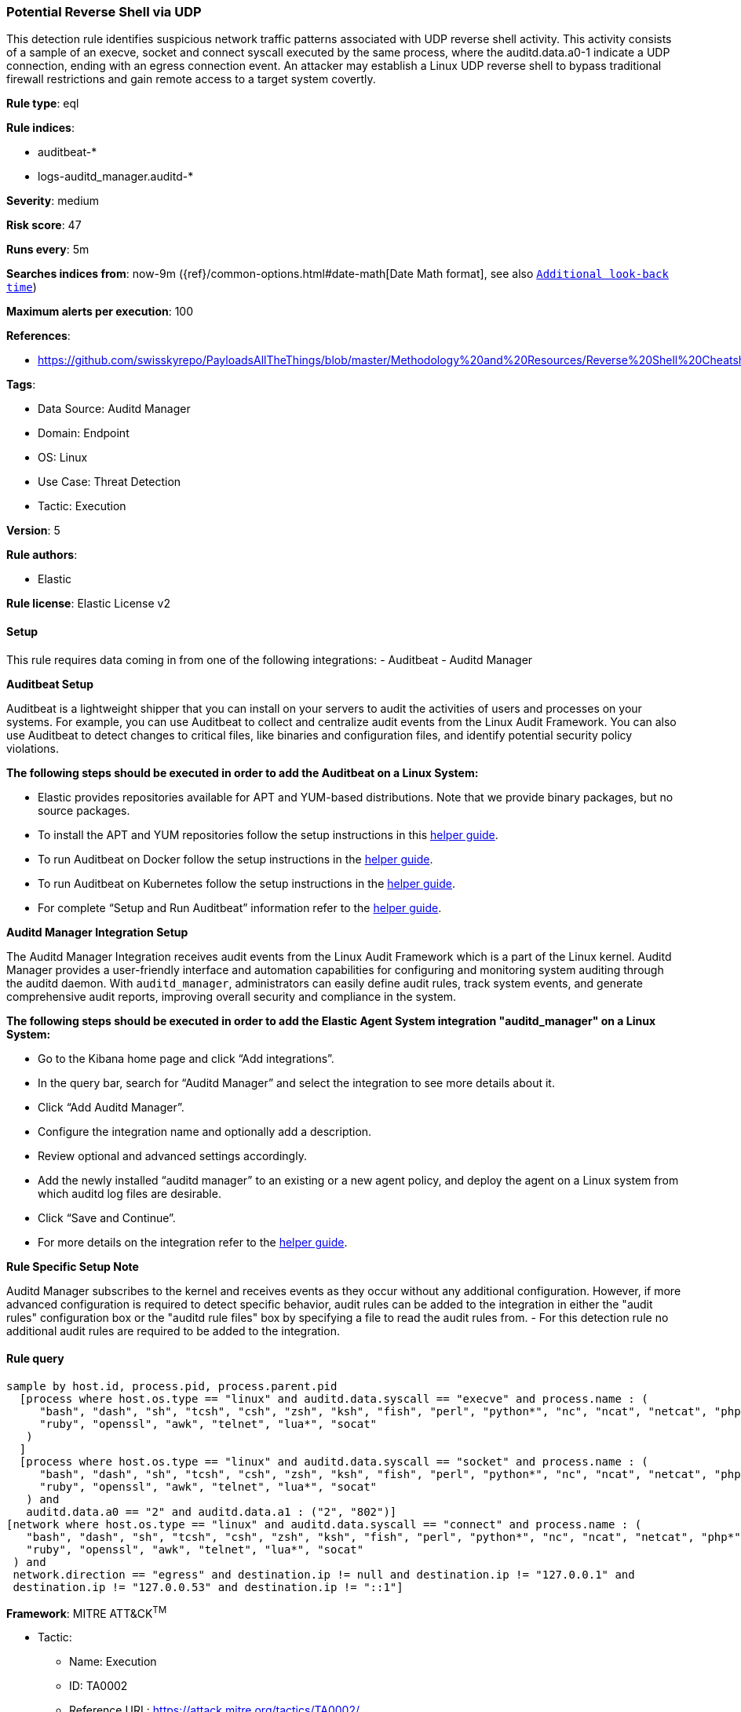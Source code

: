 [[prebuilt-rule-8-12-5-potential-reverse-shell-via-udp]]
=== Potential Reverse Shell via UDP

This detection rule identifies suspicious network traffic patterns associated with UDP reverse shell activity. This activity consists of a sample of an execve, socket and connect syscall executed by the same process, where the auditd.data.a0-1 indicate a UDP connection, ending with an egress connection event. An attacker may establish a Linux UDP reverse shell to bypass traditional firewall restrictions and gain remote access to a target system covertly.

*Rule type*: eql

*Rule indices*: 

* auditbeat-*
* logs-auditd_manager.auditd-*

*Severity*: medium

*Risk score*: 47

*Runs every*: 5m

*Searches indices from*: now-9m ({ref}/common-options.html#date-math[Date Math format], see also <<rule-schedule, `Additional look-back time`>>)

*Maximum alerts per execution*: 100

*References*: 

* https://github.com/swisskyrepo/PayloadsAllTheThings/blob/master/Methodology%20and%20Resources/Reverse%20Shell%20Cheatsheet.md

*Tags*: 

* Data Source: Auditd Manager
* Domain: Endpoint
* OS: Linux
* Use Case: Threat Detection
* Tactic: Execution

*Version*: 5

*Rule authors*: 

* Elastic

*Rule license*: Elastic License v2


==== Setup



This rule requires data coming in from one of the following integrations:
- Auditbeat
- Auditd Manager



*Auditbeat Setup*


Auditbeat is a lightweight shipper that you can install on your servers to audit the activities of users and processes on your systems. For example, you can use Auditbeat to collect and centralize audit events from the Linux Audit Framework. You can also use Auditbeat to detect changes to critical files, like binaries and configuration files, and identify potential security policy violations.



*The following steps should be executed in order to add the Auditbeat on a Linux System:*


- Elastic provides repositories available for APT and YUM-based distributions. Note that we provide binary packages, but no source packages.
- To install the APT and YUM repositories follow the setup instructions in this https://www.elastic.co/guide/en/beats/auditbeat/current/setup-repositories.html[helper guide].
- To run Auditbeat on Docker follow the setup instructions in the https://www.elastic.co/guide/en/beats/auditbeat/current/running-on-docker.html[helper guide].
- To run Auditbeat on Kubernetes follow the setup instructions in the https://www.elastic.co/guide/en/beats/auditbeat/current/running-on-kubernetes.html[helper guide].
- For complete “Setup and Run Auditbeat” information refer to the https://www.elastic.co/guide/en/beats/auditbeat/current/setting-up-and-running.html[helper guide].



*Auditd Manager Integration Setup*


The Auditd Manager Integration receives audit events from the Linux Audit Framework which is a part of the Linux kernel.
Auditd Manager provides a user-friendly interface and automation capabilities for configuring and monitoring system auditing through the auditd daemon. With `auditd_manager`, administrators can easily define audit rules, track system events, and generate comprehensive audit reports, improving overall security and compliance in the system.



*The following steps should be executed in order to add the Elastic Agent System integration "auditd_manager" on a Linux System:*


- Go to the Kibana home page and click “Add integrations”.
- In the query bar, search for “Auditd Manager” and select the integration to see more details about it.
- Click “Add Auditd Manager”.
- Configure the integration name and optionally add a description.
- Review optional and advanced settings accordingly.
- Add the newly installed “auditd manager” to an existing or a new agent policy, and deploy the agent on a Linux system from which auditd log files are desirable.
- Click “Save and Continue”.
- For more details on the integration refer to the https://docs.elastic.co/integrations/auditd_manager[helper guide].



*Rule Specific Setup Note*


Auditd Manager subscribes to the kernel and receives events as they occur without any additional configuration.
However, if more advanced configuration is required to detect specific behavior, audit rules can be added to the integration in either the "audit rules" configuration box or the "auditd rule files" box by specifying a file to read the audit rules from.
- For this detection rule no additional audit rules are required to be added to the integration.



==== Rule query


[source, js]
----------------------------------
sample by host.id, process.pid, process.parent.pid
  [process where host.os.type == "linux" and auditd.data.syscall == "execve" and process.name : (
     "bash", "dash", "sh", "tcsh", "csh", "zsh", "ksh", "fish", "perl", "python*", "nc", "ncat", "netcat", "php*",
     "ruby", "openssl", "awk", "telnet", "lua*", "socat"
   )
  ]
  [process where host.os.type == "linux" and auditd.data.syscall == "socket" and process.name : (
     "bash", "dash", "sh", "tcsh", "csh", "zsh", "ksh", "fish", "perl", "python*", "nc", "ncat", "netcat", "php*",
     "ruby", "openssl", "awk", "telnet", "lua*", "socat"
   ) and
   auditd.data.a0 == "2" and auditd.data.a1 : ("2", "802")]
[network where host.os.type == "linux" and auditd.data.syscall == "connect" and process.name : (
   "bash", "dash", "sh", "tcsh", "csh", "zsh", "ksh", "fish", "perl", "python*", "nc", "ncat", "netcat", "php*",
   "ruby", "openssl", "awk", "telnet", "lua*", "socat"
 ) and
 network.direction == "egress" and destination.ip != null and destination.ip != "127.0.0.1" and
 destination.ip != "127.0.0.53" and destination.ip != "::1"]

----------------------------------

*Framework*: MITRE ATT&CK^TM^

* Tactic:
** Name: Execution
** ID: TA0002
** Reference URL: https://attack.mitre.org/tactics/TA0002/
* Technique:
** Name: Command and Scripting Interpreter
** ID: T1059
** Reference URL: https://attack.mitre.org/techniques/T1059/
* Sub-technique:
** Name: Unix Shell
** ID: T1059.004
** Reference URL: https://attack.mitre.org/techniques/T1059/004/
* Tactic:
** Name: Command and Control
** ID: TA0011
** Reference URL: https://attack.mitre.org/tactics/TA0011/
* Technique:
** Name: Application Layer Protocol
** ID: T1071
** Reference URL: https://attack.mitre.org/techniques/T1071/
